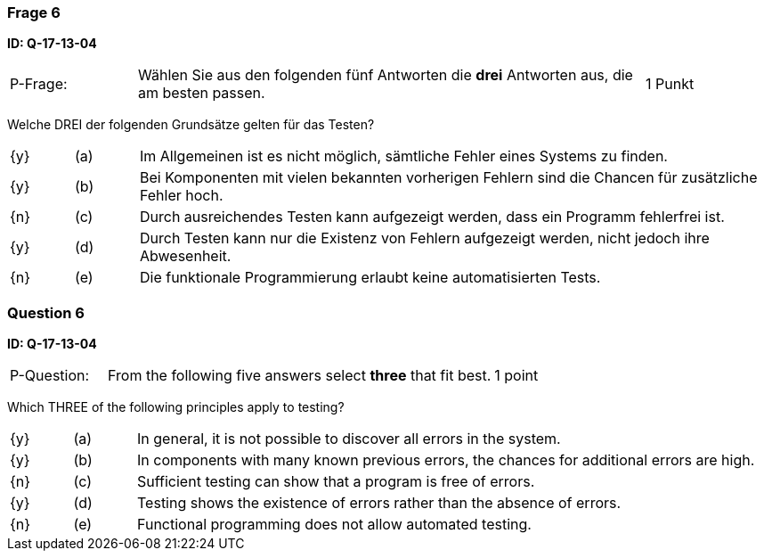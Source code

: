 // tag::DE[]
=== Frage 6
**ID: Q-17-13-04**

[cols="2,8,2", frame=ends, grid=rows]
|===
| P-Frage:
| Wählen Sie aus den folgenden fünf Antworten die **drei** Antworten aus, die am besten passen.
| 1 Punkt
|===

Welche DREI der folgenden Grundsätze gelten für das Testen?

[cols="1a,1,10", frame=none, grid=none]
|===

| {y}
| (a)
| Im Allgemeinen ist es nicht möglich, sämtliche Fehler eines Systems zu finden.

| {y}
| (b)
| Bei Komponenten mit vielen bekannten vorherigen Fehlern sind die Chancen für zusätzliche Fehler hoch.

| {n}
| (c)
| Durch ausreichendes Testen kann aufgezeigt werden, dass ein Programm fehlerfrei ist.

| {y}
| (d)
| Durch Testen kann nur die Existenz von Fehlern aufgezeigt werden, nicht jedoch ihre Abwesenheit.

| {n}
| (e)
| Die funktionale Programmierung erlaubt keine automatisierten Tests.
|===

// end::DE[]

// tag::EN[]
=== Question 6
**ID: Q-17-13-04**

[cols="2,8,2", frame=ends, grid=rows]
|===
| P-Question:
| From the following five answers select **three** that fit best.
| 1 point
|===

Which THREE of the following principles apply to testing?

[cols="1a,1,10", frame=none, grid=none]
|===

| {y}
| (a)
| In general, it is not possible to discover all errors in the system.

| {y}
| (b)
| In components with many known previous errors, the chances for additional errors are high.

| {n}
| (c)
| Sufficient testing can show that a program is free of errors.

| {y}
| (d)
| Testing shows the existence of errors rather than the absence of errors.

| {n}
| (e)
| Functional programming does not allow automated testing.
|===

// end::EN[]

// tag::EXPLANATION[]
// end::EXPLANATION[]

